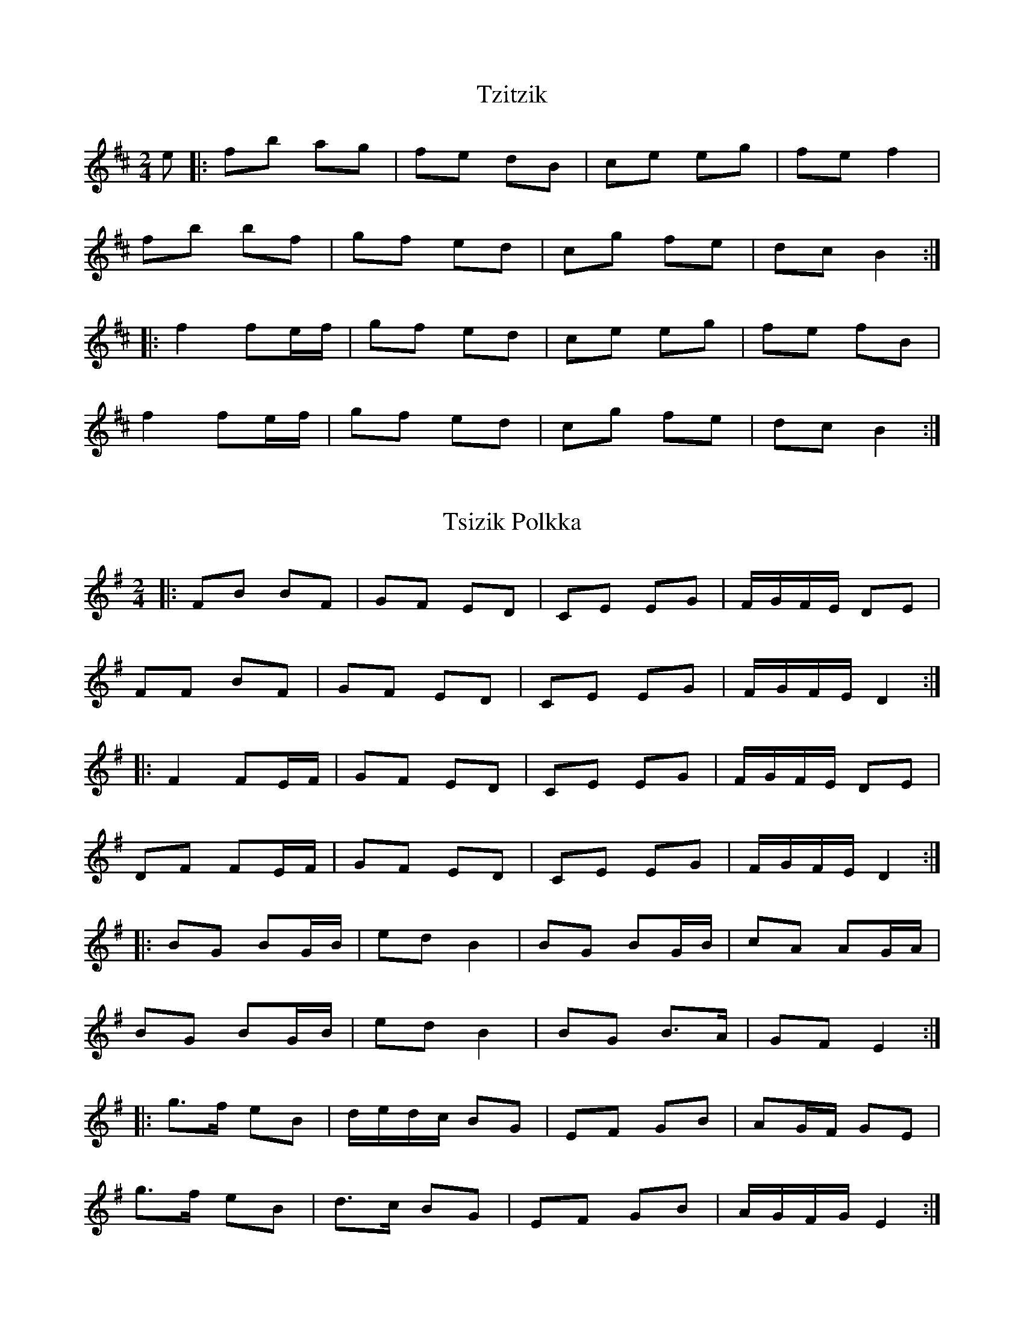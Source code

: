 X: 1
T: Tzitzik
R: polka
M: 2/4
L: 1/8
K: Bmin
e |: fb ag|  fe dB| ce eg| fe f2 |
 fb bf| gf ed| cg fe| dc B2 :|
|: f2 fe/f/ | gf ed | ce eg| fe fB |
 f2 fe/f/| gf ed| cg fe| dc B2 :|

X: 4
T: Tsizik Polkka
R: polka
M: 2/4
L: 1/8
K: Dmix
|: FB BF| GF ED| CE EG| F/G/F/E/ DE|
FF BF| GF ED| CE EG| F/G/F/E/ D2 :|
|: F2 FE/F/| GF ED| CE EG | F/G/F/E/ DE|
DF FE/F/| GF ED| CE EG| F/G/F/E/ D2 :|
|: BG BG/B/| ed B2| BG BG/B/| cA AG/A/|
BG BG/B/| ed B2| BG B>A| GF E2 :|
|: g>f eB| d/e/d/c/ BG| EF GB| AG/F/ GE|
g>f eB| d>c BG| EF GB| A/G/F/G/ E2 :|


X:4
T:Tsizik Polkka
R:polka
M:2/4
L:1/8
K:Dmix
|: fb bf| gf ed| ce eg| f/2g/2f/2e/2 de|
ff bf| gf ed| ce eg| f/2g/2f/2e/2 d2 :|
|: f2 fe/2f/2| gf ed| ce eg | f/2g/2f/2e/2 de|
df fe/2f/2| gf ed| ce eg| f/2g/2f/2e/2 d2 :|
|: BG BG/B/| ed B2| BG BG/B/| cA AG/A/|
BG BG/B/| ed B2| BG B>A| GF E2 :|
|: g>f eB| d/e/d/c/ BG| EF GB| AG/F/ GE|
g>f eB| d>c BG| EF GB| A/G/F/G/ E2 :|